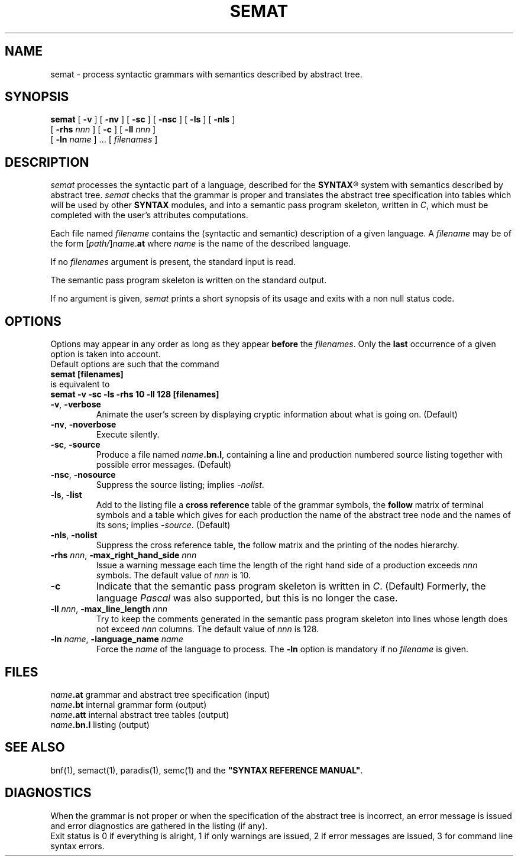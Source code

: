 .\" @(#)semat.1	- SYNTAX [unix] - 19 juin 1990
.TH SEMAT 1 "SYNTAX\[rg]"
.SH NAME
semat \- process syntactic grammars with semantics described by abstract tree.
.SH SYNOPSIS
.B semat
[ \fB\-v\fP ] [ \fB\-nv\fP ]
[ \fB\-sc\fP ] [ \fB\-nsc\fP ]
[ \fB\-ls\fP ] [ \fB\-nls\fP ]
.if n .ti +0.6i
[ \fB\-rhs\fP \fInnn\fP ]
[ \fB\-c\fP ]
[ \fB\-ll\fP \fInnn\fP ]
.if n .ti +0.6i
[ \fB\-ln\fP \fIname\fP ] .\|.\|.
[ \fIfilenames\fP ]
.SH DESCRIPTION
.I semat
processes the syntactic part of a language, described for the
\fBSYNTAX\fP\*R
system with semantics described by abstract tree.
.I semat
checks that the grammar is proper and translates the abstract tree
specification into tables which will be
used by other
.B SYNTAX
modules,
and into a semantic pass program skeleton, written in \fIC\fP, which must be
completed with the user's attributes computations.
.LP
Each file named
.I filename
contains the (syntactic and semantic) description of a given language.
A
.I filename
may be of the form
[\|\fIpath/\fP\|]\|\fIname\fP.\fBat\fP
where
.I name
is the name of the described language.
.LP
If no
.I filenames
argument is present, the standard input is read.
.LP
The semantic pass program skeleton is written on the standard output.
.LP
If no argument is given,
.I semat
prints a short synopsis of its usage and exits with a non null status code.
.SH OPTIONS
.LP
Options may appear in any order as long as they appear
.B before
the
.IR filenames .
Only the
.B last
occurrence of a given option is taken into account.
.br
Default options are such that the command
.br
\fB     semat [filenames]\fP
.br
is equivalent to
.br
\fB     semat -v -sc -ls -rhs 10 -ll 128 [filenames]\fP
.TP
\fB\-v\fP, \fB\-verbose\fP
Animate the user's screen by displaying cryptic information about what is
going on.
(Default)
.TP
\fB\-nv\fP, \fB\-noverbose\fP
Execute silently.
.TP
\fB\-sc\fP, \fB\-source\fP
Produce a file named
\fIname\fP\fB.bn.l\fP,
containing a line and production numbered source listing together with
possible error messages.
(Default)
.TP
\fB\-nsc\fP, \fB\-nosource\fP
Suppress the source listing\|; implies
.IR \-nolist .
.TP
\fB\-ls\fP, \fB\-list\fP
Add to the listing file a
.B cross reference
table of the grammar symbols,
the
.B follow
matrix of terminal symbols and a table which gives for each production the
name of the abstract tree node and the names of its sons\|;
implies
.IR \-source .
(Default)
.TP
\fB\-nls\fP, \fB\-nolist\fP
Suppress the cross reference table, the follow matrix and the printing of the
nodes hierarchy.
.TP
\fB\-rhs\fP \fInnn\fP, \fB-max_right_hand_side\fP \fInnn\fP
Issue a warning message each time the length of the right hand side of a
production exceeds
.I nnn
symbols. The default value of
.I nnn
is 10.
.TP
\fB\-c\fP
Indicate that the semantic pass program skeleton is written in \fIC\fP.
(Default) Formerly, the language \fIPascal\fP was also supported, but this 
is no longer the case.
.TP
\fB\-ll\fP \fInnn\fP, \fB-max_line_length\fP \fInnn\fP
Try to keep the comments generated in the semantic pass program skeleton
into lines whose length does not exceed 
.I nnn
columns. The default value of
.I nnn
is 128.
.TP
\fB\-ln\fP \fIname\fP, \fB\-language_name\fP \fIname\fP
Force the
.I name
of the language to process.
The
.B \-ln
option is mandatory if no
.I filename
is given.
.SH FILES
.ta \w'\fIname\fP\fB.bn.l\fP  'u
\fIname\fP\fB.at\fP	grammar and abstract tree specification (input)
.br
\fIname\fP\fB.bt\fP	internal grammar form (output)
.br
\fIname\fP\fB.att\fP	internal abstract tree tables (output)
.br
\fIname\fP\fB.bn.l\fP	listing (output)
.SH "SEE ALSO"
bnf(1), semact(1), paradis(1), semc(1) and the
\fB"SYNTAX REFERENCE MANUAL"\fP.
.SH DIAGNOSTICS
When the grammar is not proper or when the specification of the abstract tree
is incorrect, an error message is issued and error diagnostics are gathered in
the listing (if any).
.br
Exit status is 0 if everything is alright, 1 if only warnings are issued, 2
if error messages are issued, 3 for command line syntax errors.

